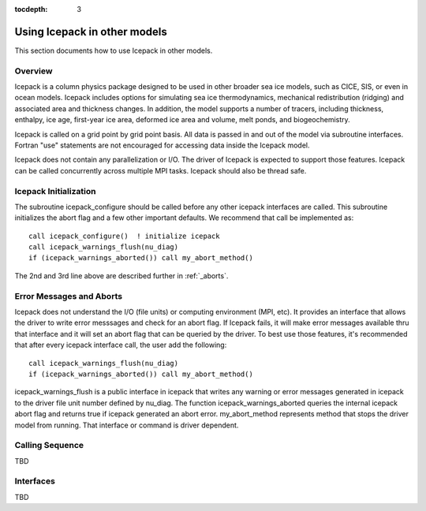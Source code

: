 :tocdepth: 3

.. _library:

Using Icepack in other models
================

This section documents how to use Icepack in other models.

.. _liboverview:

Overview
----------------

Icepack is a column physics package designed to be used in other broader sea ice models, such as
CICE, SIS, or even in ocean models.  
Icepack includes options for simulating sea ice thermodynamics, mechanical redistribution 
(ridging) and associated area and thickness changes. In addition, the model supports a number of 
tracers, including thickness, enthalpy, ice age, first-year ice area, deformed ice area and 
volume, melt ponds, and biogeochemistry.

Icepack is called on a grid point by grid point basis.  All data is passed in and out of the model
via subroutine interfaces.  Fortran "use" statements are not encouraged for accessing data inside
the Icepack model.

Icepack does not contain any parallelization or I/O.  The driver of Icepack is expected to support
those features.  Icepack can be called concurrently across multiple MPI tasks.  Icepack should also
be thread safe.

.. _initialization:

Icepack Initialization
----------------------

The subroutine icepack_configure should be called before any other icepack interfaces are called.
This subroutine initializes the abort flag and a few other important defaults.  We recommend that
call be implemented as::

      call icepack_configure()  ! initialize icepack
      call icepack_warnings_flush(nu_diag)
      if (icepack_warnings_aborted()) call my_abort_method()

The 2nd and 3rd line above are described further in :ref:`_aborts`.


.. _aborts:

Error Messages and Aborts
------------------------

Icepack does not understand the I/O (file units) or computing environment (MPI, etc).  It provides an
interface that allows the driver to write error messsages and check for an abort flag.  If Icepack
fails, it will make error messages available thru that interface and it will set an abort flag
that can be queried by the driver.
To best use those features, it's recommended that after every icepack interface call, the user
add the following::

      call icepack_warnings_flush(nu_diag)
      if (icepack_warnings_aborted()) call my_abort_method()

icepack_warnings_flush is a public interface in icepack that writes any warning or error messages
generated in icepack to the driver file unit number defined by nu_diag.  
The function icepack_warnings_aborted queries the internal icepack abort flag and
returns true if icepack generated an abort error.  
my_abort_method represents method that stops the driver model from 
running.  That interface or command is driver dependent.

.. _callingseq:

Calling Sequence
-----------------

TBD

.. _interfaces:

Interfaces
----------------

TBD

